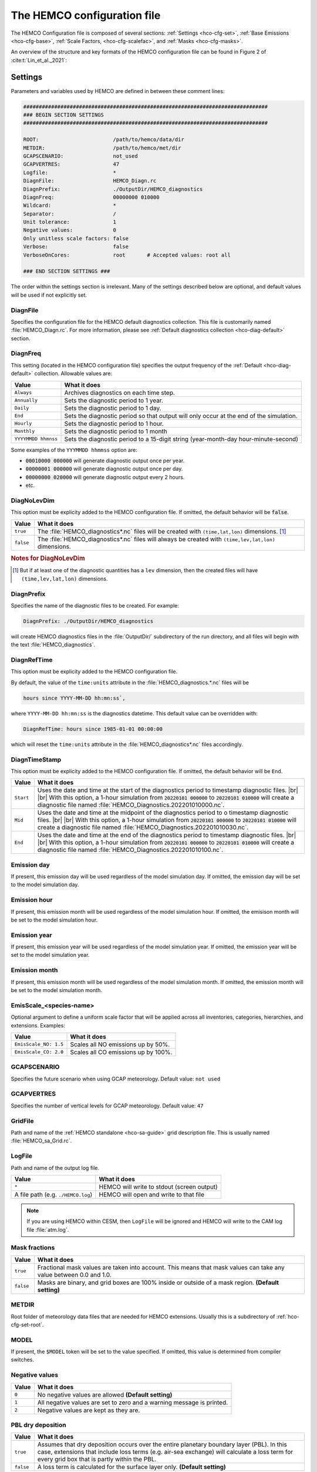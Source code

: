 .. |br| raw:: html

   <br />

.. _hco-cfg:

############################
The HEMCO configuration file
############################

The HEMCO Configuration file is composed of several sections:
:ref:`Settings <hco-cfg-set>`,
:ref:`Base Emissions <hco-cfg-base>`,
:ref:`Scale Factors, <hco-cfg-scalefac>`, and
:ref:`Masks <hco-cfg-masks>`.

An overview of the structure and key formats of the HEMCO configuration file
can be found in Figure 2 of :cite:t:`Lin_et_al._2021`:

.. image:: ../_static/lin-et-al-2021-fig2.png
   :width: 600

.. _hco-cfg-set:

========
Settings
========

Parameters and variables used by HEMCO are defined in between these
comment lines:

.. code-block:: kconfig

   ###############################################################################
   ### BEGIN SECTION SETTINGS
   ###############################################################################

   ROOT:                        /path/to/hemco/data/dir
   METDIR:                      /path/to/hemco/met/dir
   GCAPSCENARIO:                not_used
   GCAPVERTRES:                 47
   Logfile:                     *
   DiagnFile:                   HEMCO_Diagn.rc
   DiagnPrefix:                 ./OutputDir/HEMCO_diagnostics
   DiagnFreq:                   00000000 010000
   Wildcard:                    *
   Separator:                   /
   Unit tolerance:              1
   Negative values:             0
   Only unitless scale factors: false
   Verbose:                     false
   VerboseOnCores:              root       # Accepted values: root all

   ### END SECTION SETTINGS ###

The order within the settings section is irrelevant. Many of the
settings described below are optional, and default values will be used
if not explicitly set.

.. _hco-cfg-set-diagnfile:

DiagnFile
---------

Specifies the configuration file for the HEMCO default diagnostics
collection. This file is customarily  named :file:`HEMCO_Diagn.rc`.
For more information, please see :ref:`Default
diagnostics collection <hco-diag-default>` section.

.. _hco-cfg-set-diagnfreq:

DiagnFreq
---------

This setting (located in the HEMCO configuration file) specifies
the output frequency of the :ref:`Default  <hco-diag-default>`
collection.  Allowable values are:

+---------------------+------------------------------------------------+
| Value               | What it does                                   |
+=====================+================================================+
| ``Always``          | Archives diagnostics on each time step.        |
+---------------------+------------------------------------------------+
| ``Annually``        | Sets the diagnostic period to 1 year.          |
+---------------------+------------------------------------------------+
| ``Daily``           | Sets the diagnostic period to 1 day.           |
+---------------------+------------------------------------------------+
| ``End``             | Sets the diagnostic period so that output will |
|                     | only occur at the end of the simulation.       |
+---------------------+------------------------------------------------+
| ``Hourly``          | Sets the diagnostic period to 1 hour.          |
+---------------------+------------------------------------------------+
| ``Monthly``         | Sets the diagnostic period to 1 month          |
+---------------------+------------------------------------------------+
| ``YYYYMMDD hhmnss`` | Sets the diagnostic period to a 15-digit       |
|                     | string (year-month-day hour-minute-second)     |
+---------------------+------------------------------------------------+

Some examples of the :literal:`YYYMMDD hhmmss` option are:

- :code:`00010000 000000` will generate diagnostic output once
  per year.
- :code:`00000001 000000` will generate diagnostic output once
  per day.
- :code:`00000000 020000` will generate diagnostic output every
  2 hours.
- etc.

.. _hco-cfg-set-diagnolevdim:

DiagNoLevDim
------------

This option must be explicity added to the HEMCO configuration
file. If omitted, the default behavior will be :code:`false`.

+-----------+--------------------------------------------------------+
| Value     | What it does                                           |
+===========+========================================================+
| ``true``  | The :file:`HEMCO_diagnostics*.nc` files will be        |
|           | created with :literal:`(time,lat,lon)` dimensions.     |
|           | [#B]_                                                  |
+-----------+--------------------------------------------------------+
| ``false`` | The :file:`HEMCO_diagnostics*.nc` files will always    |
|           | be created with :literal:`(time,lev,lat,lon)`          |
|           | dimensions.                                            |
+-----------+--------------------------------------------------------+

.. rubric:: Notes for DiagNoLevDim

.. [#B] But if at least one of the diagnostic quantities has a
	:literal:`lev` dimension, then the created files will have
        :literal:`(time,lev,lat,lon)` dimensions.

.. _hco-cfg-set-diagnprefix:

DiagnPrefix
-----------

Specifies the name of the diagnostic files to be created.  For
example:

.. code-block:: kconfig

   DiagnPrefix: ./OutputDir/HEMCO_diagnostics

will create HEMCO diagnostics files in the :file:`OutputDir/`
subdirectory of the run directory, and all files will begin with
the text :file:`HEMCO_diagnostics`.

.. _hco-cfg-set-diagnreftime:

DiagnRefTime
------------

This option must be explicity added to the HEMCO configuration
file.

By default, the value of the :literal:`time:units` attribute in the
:file:`HEMCO_diagnostics.*.nc` files will be

.. code-block:: kconfig

   hours since YYYY-MM-DD hh:mn:ss`,

where :literal:`YYYY-MM-DD hh:mn:ss` is the diagnostics datetime.
This default value can be overridden with:

.. code-block:: console

   DiagnRefTime: hours since 1985-01-01 00:00:00

which will reset the :literal:`time:units` attribute in the
:file:`HEMCO_diagnostics*.nc` files accordingly.

.. _hco-cfg-set-diagntimestamp:

DiagnTimeStamp
--------------

This option must be explicity added to the HEMCO configuration
file.  If omitted, the default behavior will be :literal:`End`.

+-----------+--------------------------------------------------------+
| Value     | What it does                                           |
+===========+========================================================+
| ``Start`` | Uses the date and time at the start of the diagnostics |
|           | period to timestamp diagnostic files. |br|             |
|           | |br|                                                   |
|           | With this option, a 1-hour simulation from             |
|           | :code:`20220101 000000` to :code:`20220101 010000`     |
|           | will create a diagnostic file named                    |
|           | :file:`HEMCO_Diagnostics.202201010000.nc`.             |
+-----------+--------------------------------------------------------+
| ``Mid``   | Uses the date and time at the midpoint of the          |
|           | diagnostics period to o timestamp diagnostic           |
|           | files. |br|                                            |
|           | |br|                                                   |
|           | With this option, a 1-hour simulation from             |
|           | :code:`20220101 000000` to :code:`20220101 010000`     |
|           | will create a diagnostic file named                    |
|           | :file:`HEMCO_Diagnostics.202201010030.nc`.             |
+-----------+--------------------------------------------------------+
| ``End``   | Uses the date and time at the end of the diagnostics   |
|           | period to timestamp diagnostic files. |br|             |
|           | |br|                                                   |
|           | With this option, a 1-hour simulation from             |
|           | :code:`20220101 000000` to :code:`20220101 010000`     |
|           | will create a diagnostic file named                    |
|           | :file:`HEMCO_Diagnostics.202201010100.nc`.             |
+-----------+--------------------------------------------------------+

.. _hco-cfg-set-emission-day:

Emission day
------------

If present, this emission day will be used regardless of the model
simulation day. If omitted, the emission day will be set to the model
simulation day.

.. _hco-cfg-set-emission-hour:

Emission hour
-------------

If present, this emission month will be used regardless of the model
simulation hour.  If omitted, the emisison month will be set to the
model simulation hour.

.. _hco-cfg-set-emission-year:

Emission year
-------------

If present, this emission year will be used regardless of the model
simulation year. If omitted, the emission year will be set to the
model simulation year.

.. _hco-cfg-set-emission-month:

Emission month
--------------

If present, this emission month will be used regardless of the model
simulation month.  If omitted, the emission month will be set to the
model simulation month.

.. _hco-cfg-set-emission-emisscale:

EmisScale_<species-name>
------------------------

Optional argument to define a uniform scale factor that will be
applied across all inventories, categories, hierarchies, and
extensions.  Examples:

+-----------------------+--------------------------------------+
| Value                 | What it does                         |
+=======================+======================================+
| ``EmisScale_NO: 1.5`` | Scales all NO emissions up by 50%.   |
+-----------------------+--------------------------------------+
| ``EmisScale_CO: 2.0`` | Scales all CO emissions up by 100%.  |
+-----------------------+--------------------------------------+

.. _hco-cfg-set-gcapscenario:

GCAPSCENARIO
------------

Specifies the future scenario when using GCAP meteorology.  Default
value: :literal:`not used`

.. _hco-cfg-set-gcapvertres:

GCAPVERTRES
-----------

Specifies the number of vertical levels for GCAP meteorology.  Default
value: :literal:`47`

.. _hco-cfg-set-gridfile:

GridFile
--------

Path and name of the :ref:`HEMCO standalone <hco-sa-guide>` grid
description file.  This is usually named :file:`HEMCO_sa_Grid.rc`.

.. _hco-cfg-set-logfile:

LogFile
-------

Path and name of the output log file.

+------------------------------------+--------------------------------------------+
| Value                              | What it does                               |
+====================================+============================================+
| ``*``                              | HEMCO will write to stdout (screen output) |
+------------------------------------+--------------------------------------------+
| A file path (e.g. ``./HEMCO.log``) | HEMCO will open and write to that file     |
+------------------------------------+--------------------------------------------+

.. note::

   If you are using HEMCO within CESM, then :literal:`LogFile` will be
   ignored and HEMCO will write to the CAM log file :file:`atm.log`.

.. _hco-cfg-set-mask-fractions:

Mask fractions
--------------

+-----------+------------------------------------------------------+
| Value     | What it does                                         |
+===========+======================================================+
| ``true``  | Fractional mask values are taken into account.  This |
|           | means that mask values can take any value between    |
|           | 0.0 and 1.0.                                         |
+-----------+------------------------------------------------------+
| ``false`` | Masks are binary, and grid boxes are 100% inside or  |
|           | outside of a mask region.  **(Default setting)**     |
+-----------+------------------------------------------------------+

.. _hco-cfg-set-metdir:

METDIR
------

Root folder of meteorology data files that are needed for HEMCO
extensions.  Usually this is a subdirectory of
:ref:`hco-cfg-set-root`.

.. _hco-cfg-set-model:

MODEL
-----

If present, the :literal:`$MODEL` token will be set to the
value specified.  If omitted, this value is determined from compiler
switches.

.. _hco-cfg-set-negative-values:

Negative values
---------------

+---------+-----------------------------------------------------------+
| Value   | What it does                                              |
+=========+===========================================================+
| ``0``   | No negative values are allowed **(Default setting)**      |
+---------+-----------------------------------------------------------+
| ``1``   | All negative values are set to zero and a warning         |
|         | message is printed.                                       |
+---------+-----------------------------------------------------------+
| ``2``   | Negative values are kept as they are.                     |
+---------+-----------------------------------------------------------+

.. _hco-cfg-set-pbl-dry-deposition:

PBL dry deposition
------------------

+-----------+-----------------------------------------------------------+
| Value     | What it does                                              |
+===========+===========================================================+
| ``true``  | Assumes that dry deposition occurs over the entire        |
|           | planetary boundary layer (PBL).  In this case, extensions |
|           | that include loss terms (e.g. air-sea exchange) will      |
|           | calculate a loss term for every grid box that is partly   |
|           | within the PBL.                                           |
+-----------+-----------------------------------------------------------+
| ``false`` | A loss term is calculated for the surface layer only.     |
|           | **(Default setting)**                                     |
+-----------+-----------------------------------------------------------+

.. _hco-cfg-set-res:

RES
---

If present, the :literal:`$RES` token will be set to the value
specified. If omitted, this value is determined from compiler
switches.

.. _hco-cfg-set-root:

ROOT
----

Root folder containing emissions inventories and other data to be
read by HEMCO.

.. _hco-cfg-set-separator:

Separator
---------

Separator symbol. On Linux/MacOS systems, this should be set to
:literal:`/`.

.. _hco-cfg-set-specfile:

SpecFile
--------

Path and name of the HEMCO standalone species description file.  This
is usually named :file:`HEMCO_sa_Spec.rc`.

.. _hco-cfg-set-timefile:

TimeFile
--------

Path and name of the :ref:`HEMCO standalone <hco-sa-guide>` time
description file. This is usually named :file:`HEMCO_sa_Time.rc`.

.. _hco-cfg-set-unit-tolerance:

Unit tolerance
--------------

Integer value denoting the tolerance against differences between
the units set in the :ref:`HEMCO configuration file <hco-cfg>`
and the netCDF :literal:`units` attribute found in the source file.

+---------+-----------------------------------------------------------+
| Value   | What it does                                              |
+=========+===========================================================+
| ``0``   | **No tolerance**.  A units mismatch will halt a HEMCO     |
|         | simulation.                                               |
+---------+-----------------------------------------------------------+
| ``1``   | **Medium tolerance**.  A units mismatch will print a      |
|         | warning message, but will not halt a HEMCO simulation.    |
|         | **(Default setting)**                                     |
+---------+-----------------------------------------------------------+
| ``2``   | **High tolerance**.  A units mismatch will be ignored.    |
+---------+-----------------------------------------------------------+

.. _hco-cfg-set-verbose:

Verbose
-------

+-----------+--------------------------------------------------------+
| Value     | What it does                                           |
+===========+========================================================+
| ``true``  | Activates additional printout for debugging purposes.  |
+-----------+--------------------------------------------------------+
| ``false`` | Deactivates additional printout. **(Default setting)** |
+-----------+--------------------------------------------------------+

.. _hco-cfg-set-verboseoncores:

VerboseOnCores
--------------

+----------+-----------------------------------------------------------+
| Value    | What it does                                              |
+==========+===========================================================+
| ``root`` | Restricts :ref:`hco-cfg-set-verbose` output to the        |
|          | root core.  This facilitates running HEMCO in Earth       |
|          | System Models, where the additional overhead of printing  |
|          | verbose output on every core could negatively impact      |
|          | performance.   **(Default setting)**                      |
+----------+-----------------------------------------------------------+
| ``all``  | Prints :ref:`hco-cfg-set-verbose` output on all           |
|          | computational cores.                                      |
+----------+-----------------------------------------------------------+

.. _hco-cfg-set-wildcard:

Wildcard
--------

Wildcard character.  On Linux/MacOS this should be set to :literal:`*`.

.. _hco-cfg-settings-usrdef:

User-defined tokens
-------------------

Users can specify any additional token in the **Settings** section
section. The token name/value pair must be separated by the colon (:)
sign. For example, adding the following line to the settings section
would register token :literal:`$ENS` (and assign value 3 to it):

.. code-block:: kconfig

   ENS: 3

User-defined tokens can be used the same way as the built-in tokens
(:literal:`$ROOT`, :literal:`$RES`, :literal:`YYYY`, etc.). See
:literal:`sourceFile` in the Base emissions for more details about
tokens.

.. important::

   User-defined token names must not contain numbers or
   special characters such as :literal:`.`, :literal:`_`,
   :literal:`-`, or :literal:`x`.

.. _hco-cfg-ext-switches:

==================
Extension switches
==================

HEMCO performs automatic emission calculations using all fields that
belong to the :ref:`base emisisons extension <hco-cfg-base>`. Additional
emissions that depend on environmental parameter such as wind speed or
air temperature--and/or that use non-linear parameterizations--are
calculated through :ref:`hco-ext`.  A list of currently implemented
extensions in HEMCO is given in `Keller et al. (2014)
<#References>`__. To add new extensions to HEMCO, modifications of the
source code are required, as described further in :ref:`hco-hood`.

The first section of the configuration file lists all available
extensions and whether they shall be used or not. For each extension,
the following attributes need to be specified:

.. _hco-cfg-ext-switches-extnr:

ExtNr
-----

Extension number associated with this field. All
:ref:`base emissions <hco-cfg-base>` should have extension number
zero.  The extension number` of the data listed in section
:ref:`hco-ext` data must match with the corresponding extension
number.

The extension number can be set to the wildcard character. In that
case, the field is read by HEMCO (if the assigned species name
matches any of the HEMCO species, see :ref:`hco-cfg-base-species`) but
not used for emission calculation. This is particularly useful if
HEMCO is only used for data I/O but not for emission calculation.

.. _hco-cfg-ext-switches-extname:

ExtName
-------

Name of the HEMCO extension.

.. _hco-cfg-ext-switches-on-off:

On/Off
------

+---------+-----------------------------------+
| Value   | What it does                      |
+=========+===================================+
| ``on``  | The extension will be used.       |
+---------+-----------------------------------+
| ``off`` | The extension will not be used.   |
+---------+-----------------------------------+

.. _hco-cfg-ext-switches-species:

Species
-------

List of species to be used by this extension. Multiple species are
separated by the :ref:`hco-cfg-set-separator` symbol
(e.g. :literal:`/`). All listed species must be supported by the given
extension.

- For example, the **SoilNOx** emissions extension only supports one
  species (NO). An error will be raised if additional species are
  listed.

Additional extension-specific settings can also be specified in the
'Extensions Settings' section (see also an example in
:ref:`edit-hco-cfg` and the definition of
:ref:`hco-cfg-data-coll`. These settings must immediately follow the
extension definition.

HEMCO expects an extension with extension number zero, denoted the
:ref:`Base Emisisons extension <hco-cfg-base>` extension. All emission
fields linked to the base extension will be used for automatic
emission calculation. Fields assigned to any other extension number
will not be inlcuded in the base emissions calculation, but they are
still read/regridded by HEMCO (and can be made available readily
anywhere in the model code). These data are only read if the
corresponding extension is enabled.

All species to be used by HEMCO must be listed in column
:ref:`hco-cfg-ext-switches-species` of the base extension switch. In
particular, all species used by any of the other extensions must also
be listed as base species, otherwise they will not be recognized. It
is possible (and recommended) to use the :ref:`hco-cfg-set-wildcard`
character, in which case HEMCO automatically determines what species
to use by matching the atmospheric model species names with the
species names assigned to the base emission fields and/or any emission
extension.

The environmental fields (wind speed, temperature, etc.) required by the
extensions are either passed from the atmospheric model or read through
the HEMCO configuration file, as described in :ref:`hco-ext`.

.. _hco-cfg-base:

==============
Base emissions
==============

The BASE EMISSIONS section lists all base emission fields and how they
are linked to :ref:`scale factors <hco-cfg-scalefac>`. Base emissions
settings must be included between these comment lines:

.. code-block:: kconfig

   ###############################################################################
   ### BEGIN SECTION BASE EMISSIONS
   ###############################################################################
   settings go here

   ### END SECTION BASE EMISSIONS ###

The :ref:`hco-cfg-ext-switches-extnr` field is defined in
:ref:`hco-cfg-ext-switches`. Other attributes that need to be defined
for each base emissions entry are:

.. _hco-cfg-base-name:

Name
----

Descriptive field identification name. Two consecutive underscore
characters (:literal:`__`) can be used to attach a 'tag' to a
name. This is only of relevance if multiple base emission fields
share the same species, category, hierarchy, and scale factors. In
this case, emission calculation can be optimized by assigning field
names that onlydiffer by its tag to those fields
(e.g. :literal:`DATA__SECTOR1`, :literal:`DATA__SECTOR2`, etc.).

For fields assigned to extensions other than the base extension
(:literal:`ExtNr = 0`), the field names are prescribed and must not
be modified because the data is identified by these extensions by
name.

.. _hco-cfg-base-sourcefile:

sourceFile
----------

Specifies the path and name of the input file.  You may include the
following **name tokens**, which will be evaluated at runtime.

+------------+-----------------------------------------------------------------+
| Value      | What it does                                                    |
+============+=================================================================+
| ``$CFDIR`` | Refers to the location of :ref:`hco-cfg`.                       |
+------------+-----------------------------------------------------------------+
| ``$DD``    | Refers to the current simulation day (1-31).                    |
+------------+-----------------------------------------------------------------+
| ``$HH``    | Refers to the current simulation hour (0-23).                   |
+------------+-----------------------------------------------------------------+
| ``$MODEL`` | Refers to the :ref:`meteorological model <hco-cfg-set-model>`.  |
+------------+-----------------------------------------------------------------+
| ``$MM``    | Refers to the current simulation month (1-12).                  |
+------------+-----------------------------------------------------------------+
| ``$MN``    | Refers to the current simulation minutes (0-59).                |
+------------+-----------------------------------------------------------------+
| ``$RES``   | Refers to the :ref:`model resolution <hco-cfg-set-res>`.        |
+------------+-----------------------------------------------------------------+
| ``$ROOT``  | Use the root directory specified in the                         |
|            | :ref:`hco-cfg-set` section.                                     |
+------------+-----------------------------------------------------------------+
| ``$YYYY``  | Refers to the current simulation year.                          |
+------------+-----------------------------------------------------------------+
| ``$WD``    | Refers to the current day of the week (1=Sun, 2=Mon .. -7=Sat). |
+------------+-----------------------------------------------------------------+

As an alternative to an input file, **geospatial uniform values**
can directly be specified in the configuration file (see e.g. scale
factor :literal:`SO2toSO4` in :ref:`edit-hco-cfg`).

If multiple values are provided (separated by the :ref:`separator
character <hco-cfg-set-separator>` character), they are interpreted
as different time slices. In this case, the
:ref:`hco-cfg-base-sourcetime` attribute can be used to specify the
times associated with the individual slices.

If no time attribute is set, HEMCO attempts to determine the time
slices from the number of data values:

+-------------+---------------------------------+
| # of values | Interpretation by HEMCO         |
+=============+=================================+
| 7           | Days of week (Sun, Mon .. Sat)  |
+-------------+---------------------------------+
| 12          | Months (Jan, Feb, .. Dec)       |
+-------------+---------------------------------+
| 24          | Hours of day (01, 02, .. 23)    |
+-------------+---------------------------------+

Uniform values can be combined with **mathematical expressions**. For
example, to model a sine-wave emission source, enter

.. code-block:: kconfig

   MATH:2.0+sin(HH/12*PI)

**Country-specific data** can be provided through an ASCII file
(:literal:`.txt`). In an ESMF environment you must specify the
absolute file path rather than use the $ROOT specifier. More
details on the country-specific data option are given in the
Input File Format section.

If this entry is **left empty** (:literal:`-`), the filename from
the preceding entry is taken, and the next 5 attributes will be
ignored (see entry :literal:`MACCITY_SO4` in :ref:`edit-hco-cfg`.

.. _hco-cfg-base-sourcevar:

sourceVar
---------

Source file variable of interest. Leave empty (:literal:`-`) if
values are directly set through the :ref:`hco-cfg-base-sourcefile`
attribute or if :ref:`hco-cfg-base-sourcefile` is empty.

.. _hco-cfg-base-sourcetime:

sourceTime
----------

This attribute defines the time slices to be used and the data
refresh frequency. The format is
:literal:`year/month/day/hour`. Accepted are discrete dates for
time-independent data (e.g. :literal:`2000/1/1/0`) and time ranges
for temporally changing fields
(e.g. :literal:`1980-2007/1-12/1-31/0-23`). Data will automatically
become updated as soon as the simulation date enters a new time
interval.

The provided time attribute determines the data refresh
frequency. It does not need to correspond to the datetimes of the
input file.

Examples:

- If the input file contains daily data of
  year 2005 and the time attribute is set to :literal:`2005/1/1/0`,
  the file  will be read just once (at the beginning  of the
  simulation) and the data of Jan 1, 2005 is used throughout the
  simulation. |br|
  |br|
- If the time attribute is set to :literal:`2005/1-12/1/0`, the
  data is updated on every month, using the first day data of the
  given month. For instance, if the simulation starts on July 15,
  the data of July 1,2005 are used until August 1, at which point
  the  data will be refreshed to values from August 1, 2005. |br|
  |br|
- A time attribute of :literal:`2005/1-12/1-31/0` will make
  sure that the input data are refreshed daily to the current day's
  data. |br|
  |br|
- Finally, if the time attribute is set to
  :literal:`2005/1-12/1-31/0-23`, the data file is read every
  simulation hour, but the same daily data is used throughout the
  day (since there are no hourly data in the file). Providing too
  high update frequencies is not recommended unless the data
  interpolation option is enabled (see below).

If the provided time attributes do not match a datetime of the
input file, the **most likely** time slice is selected. The most
likely time slice is determined based on the specified source time
attribute, the datetimes available in the input file, and the
current simulation date. In most cases, this is just the closest
available time slice that lies in the past.

- For example, if a file contains annual data from 2005 to 2010 and
  the source time attribute is set to :literal:`2005-2010/1-12/1/0`,
  the data of 2005 is used for all simulation months in 2005. |br|
  |br|
- More complex datetime selections occur for files with
  discontinuous time slices, e.g. a file with monthly data for
  year 2005, 2010, 2020, and 2050. In this case, if the time
  attribute is set to :literal:`2005-2020/1-12/1/0`, the monthly
  values of 2005 are (re-)used for all years between 2005 and 2010,
  the monthly values of 2010 are used for simulation years 2010 -
  2020, etc.

It is possible to use tokens :literal:`$YYYY`, :literal:`$MM`,
:literal:`$DD`, and :literal:`$HH`, which will automatically be
replaced by the current simulation date. Weekly data (e.g. data
changing by the day of the week) can be indicated by setting the
day attribute to :literal:`WD` (the wildcard character will work,
too, but is not recommended). Weekly data needs to consist of at
least seven time slices - in increments of one day - representing
data for every weekday starting on Sunday. It is possible to store
multiple weekly data, e.g. for every month of a year:
:literal:`2000/1-12/WD/0`. These data must contain  time slices for
the first seven days of every month, with the first day per month
representing Sunday data, then followed by Monday,
etc. (irrespective of the real weekdays of the given month). If the
wildcard character is used for the days, the data will be
interpreted if (and only if) there are exactly seven time
slices. See the Input File Format section for more details. Default
behavior is to interpret weekly data as 'local time', i.e. token
:literal:`WD` assumes that the provided values are in local
time. It is possible to use weekly data referenced to UTC time
using token :literal:`UTCWD`.

Similar to the weekday option, there is an option to indicate
hourly data that represents local time: :literal:`LH`. If using
this flag, all hourly data of a given time interval (day, month,
year) are read into memory and the local hour is picked at every
location. A downside of this is that all hourly time slices in
memory are updated based on UTC time. For instance, if a file holds
local hourly data for every day of the year, the source time
attribute can be set to :literal:`2011/1-12/1-31/LH`. On every new
day (according to UTC time), this will read all 24 hourly time
slices of that UTC day and use those hourly data for the next 24
hours. For the US, for instance, this results in the wrong daily
data being used for the last 6-9 hours of the day (when UTC time is
one day ahead of local US time).

There is a difference between source time attributes
:literal:`2005-2008/$MM/1/0` and :literal:`2005-2008/1-12/1/0`. In
the first case, the file will be updated annually, while the update
frequency is monthly in the second case. The token :literal:`$MM`
simply indicates that the current simulation month shall be used
whenever the file is updated, but it doesn’t imply a refresh
interval. Thus, if the source time attribute is set to
:literal:`$YYYY/$MM/$DD/$HH`, the file will be read only once and
the data of the simulation start date is taken (and used throughout
the simulation). For uniform values directly set in the
configuration file, all time attributes but one must be fixed,
e.g. valid entries are :literal:`1990-2007/1/1/0` or
:literal:`2000/1-12/1/1`, but not :literal:`1990-2007/1-12/1/1`.

.. note::

   All data read from netCDF file are assumed to be in UTC time,
   except for weekday data that are always assumed to be in local
   time. Data read from the configuration file and/or from ASCII are
   always assumed to be in local time.

It is legal to keep different time slices in different files,
e.g. monthly data of multiple years can be stored in files
:file:`file_200501.nc`, :file:`file_200502.nc`, ...,
:file:`file_200712.nc`.  By setting the source file attribute to
:file:`file_$YYYY$MM.nc` and the source time attribute to
:file:`2005-2007/1-12/1/0`, data of :file:`file_200501.nc` is used
for simulation dates of January 2005 (or any January of a previous
year), etc. The individual files can also contain only a subset of
the provided data range, e.g. all monthly files of a year can be
stored in one file: :file:`file_2005.nc`, :file:`file_2006.nc`,
:file:`file_2007.nc`. In this case, the source file name should be
set to :file:`file_$YYYY`, but the source time attribute should
still be :literal:`2005-2007/1-12/1/0` to indicate that the field
shall be updated monthly.

This attribute can be set to the wildcard character (:literal:`*`), which
will force the file to be updated on every HEMCO time step.

File reference time can be shifted by a fixed amount by adding an
optional fifth element to the time stamp attribute. For instance,
consider the case where 3-hourly averages are provided in
individual files with centered time stamps, e.g.:
:file:`file.yyyymmdd_0130z.nc`, :file:`file.yyyymmdd_0430z.nc`,
..., :file:`file.yyymmdd_2230z.nc`. To read these files **at the
beginning of their time intervals**, the time stamp can be shifted by
90 minutes: :literal:`2000-2016/1-12/1-31/0-23/+90minutes`.  At
time 00z, HEMCO will then read file 0130z and keep using this file
until 03z, when it switches to file 0430z. Similarly, it is
possible to shift the file reference time by any number of years,
months, days, or hours. Time shifts can be forward or backward in
time (use :literal:`-` sign to shift backwards).

.. _hco-cfg-base-cre:

CRE
---

Controls the time slice selection if the simulation date is outside
the range provided in attribute source time (see above). The
following options are available:

.. option:: C

   **Cycling:**  Data are interpreted as climatology and recycled
   once the end of the last time slice is reached. For instance, if
   the input data contains monthly data of year 2000, and the
   source time attribute is set to :literal:`2000/1-12/1/0 C`, the
   same monthly data will be re-used every year.

   If the input data spans multiple years (e.g. monthly data from
   2000-2003), the closest available year will be used outside of
   the available range (e.g. the monthly data of 2003 is used for
   all simulation years after 2003).

.. option:: CS

   **Cycling, Skip:** Data are interpreted as climatology and recycled
   once the end of the last time slice is reached. Data that aren't
   found are skipped. This is useful when certain fields aren't found
   in a restart file and, in that case, those fields will be
   initialized to default values.

.. option:: CY

   **Cycling, Use Simulation Year:**, Same as :option:`C`, except
   it does not allow :envvar:`Emission year` setting to override
   the simulation year.

.. option:: CYS

   **Cycling, Use Simulation Year, Skip:**  Same as :option:`CS`,
   except it does not allow :envvar:`Emission year` setting to
   override the simulation year.

.. option:: R

   **Range:** Data are only considered as long as the simulation
   time is within the time range specified in attribute
   :ref:`hco-cfg-base-sourcetime`. The provided range does not necessarily
   need to match the time stamps of the input file. If it is
   outside of the range of the netCDF time stamps, the closest
   available date will be used.

   For instance, if a file contains data for years 2003 to 2010 and
   the  provided range is set to :literal:`2006-2010/1/1/0 R`, the
   file will only be considered between simulation years
   2006-2010. For simulation years 2006 through 2009, the
   corresponding field on the file is used. For all years beyond
   2009, data of year 2010 is used. If the simulation date is
   outside the provided time range, the data is ignored but HEMCO
   does not return an error---the field is simply treated as empty
   (a corresponding warning is issued in the HEMCO log file).

   - Example: if the source time attribute is set to
     :literal:`2000-2002/1-12/1/0 R`, the data will be used for
     simulation years 2000 to 2002 and ignored  for all other years.

.. option:: RA

   **Range, Averaging Otherwise:** Combination of flags :option:`R`
   and :option:`A`. As long as the simulation year is within the
   specified year range, HEMCO will use just the data from that
   particular year. As soon as the simulation year is outside the
   specified year range, HEMCO will use the data averaged over the
   specified years.  Here are some examples:

   +---------------------------+--------------------------------------------------+
   | Setting                   | What this does                                   |
   +===========================+==================================================+
   | ``2015-2020/1-12/1/0 R``  | Uses monthly mean data only within simulation    |
   |                           | simulation years 2015-2020, and ignores the data |
   |                           | outside of this time range.                      |
   +---------------------------+--------------------------------------------------+
   | ``2015-2020/1-12/1/0 A``  | HEMCO will always use the 2015-2020 averaged     |
   |                           | monthly values, even for simulation years 2015   |
   |                           | through 2020.                                    |
   +---------------------------+--------------------------------------------------+
   | ``2015-2020/1-12/1/0 RA`` | Uses the monthly data of the current year if the |
   |                           | simulation year is within the range 2015-2020,   |
   |                           | and the 2015-2020 average for years before 2015  |
   |                           | and after 2020, respectively.                    |
   +---------------------------+--------------------------------------------------+

.. option:: RF

   **Range, Forced:**  Same as :option:`R`, but HEMCO stops with an
   error if the simulation date is outside the provided range.

.. option:: RY

   **Range, Use Simulation Year:** Same as :option:`R`, except
   it does not allow :envvar:`Emission year` to override the
   simulation year.

.. option:: RFY

   **Range, Forced, Use Simulation Year**.  Same as :option:`RY`,
   except it does not allow :envvar:`Emission year` to override the
   simulation year.

.. option:: RFY3

   **Ranged, Forced, Use Simulation Year, 3-hourly data**: Same as
   :option:`RFY`, but used with data that is read from disk every 3
   hours (e.g. meteorological data and related quantities).

.. option:: E

   **Exact:**  Fields are only used if the time stamp on the field
   exactly matches the current simulation datetime. In all other
   cases, data is ignored but HEMCO does not return an error.

   Example:

   - :ref:`hco-cfg-base-sourcetime` and :ref:`hco-cfg-base-cre`:
     :literal:`2013-2023/1-12/1-31/0 E`

     Every time the simulation enters a new day, HEMCO will attempt to
     find a data field for the current simulation date. If no such
     field can be found in the file, the data is ignored (and a
     warning is prompted). This setting is particularly useful for
     data that is highly sensitive to date and time, e.g. restart
     variables.

.. option:: EF

   **Exact, Forced:** Same as :option:`E`, but HEMCO stops with an
   error if no data field can be found for the current simulation
   date and time.

.. option:: EC

   **Exact, Read/Query Contiuously.**.

.. option:: ECF

   **Exact, Read/Query Continuously, Forced.**

.. option:: EFYO

   **Exact, Forced, Simulation Year, Once**: Same as :option:`EF`,
   with the following additions:

   - :envvar:`Y`: HEMCO will stop thie simulation if the simulation
	year does not match the year in the file timestamp.
   - :envvar:`O`: HEMCO will only read the file once.

   This setting is typically only used for model restart files
   (such as `GEOS-Chem Classic restart files
   <https://geos-chem.readthedocs.io/en/stable/gcc-guide/04-data/restart-files-gc.html>`_).
   This ensures that the simulation will stop unless the restart
   file timestamp matches the simulation start date and time.

   .. attention::

      Consider changing the time cycle flag from :option:`EFYO` to
      :option:`CYS` if you would like your simulation to read a
      data file (such as a simulation restart file) whose file
      timestamp differs from the simulaton start date and time.

.. option:: EY

   **Exact, Use Smulation Year:** Same as :option:`E`, except it
   does not allow :envvar:`Emission year` setting to override the
   simulation year.

.. option:: A

   **Averaging:** Tells HEMCO to average the data over the
   specified range of years.

   - For instance, setting :ref:`hco-cfg-base-sourcetime` to
     :literal:`1990-2010/1-12/1/0 A` will cause HEMCO to calculate
     monthly means between 1990 to 2010 and use these regardless of
     the current simulation date.

   The data from the different years can be spread out over multiple
   files. For example, it is legal to use the averaging flag in
   combination with files that use year tokens such as
   :literal:`file_$YYYY.nc`.

.. option:: I

   **Interpolation:** Data fields are interpolated in time. As an
   example, let's assume a file contains annual data for years
   2005, 2010, 2020, and 2050. If :ref:`hco-cfg-base-sourcetime` is set to
   :literal:`2005-2050/1/1/0 I`, data becomes interpolated between
   the two closest years every time we enter a new simulation
   year. If the simulation starts on January 2004, he value of 2005
   is used for years 2004 and 2005. At the beginning of 2006, the
   used data is calculated as a weighted mean for the 2005 and 2010
   data, with 0.8 weight given to 2005 and 0.2 weight given to 2010
   values. Once the simulation year changes to 2007, the weights
   hange to 0.6 for 2005 and 0.4 for 2010, etc. The interpolation
   frequency is determined by :ref:`hco-cfg-base-sourcetime` the source time
   attribute.

   For example, setting the source time attribute to
   :literal:`2005-2050/1-12/1/0 I` would result in a recalculation
   of the weights on every new simulation month. Interpolation
   works in a very similar manner for discontinuous monthly,daily,
   and hourly data. For instance if a file contains monthly data of
   2005, 2010, 2020, and 2050 and the source time attribute is set
   to :literal:`2005-2050/1-12/1/0 I`, the field is recalculated
   every month using the two bracketing fields of the given month:
   July 2007 values are calculated from July 2005 and July 2010
   data (with weights of 0.6 and 0.4, respectively), etc.

   Data interpolation also works between multiple files. For
   instance, if monthly data are stored in files
   :literal:`file_200501.nc`, :file:`file_200502.nc`, etc., a
   combination of source file name :file:`file_$YYYY$MM.nc` and
   :ref:`hco-cfg-base-sourcetime` attribute :literal:`2005-2007/1-12/1-31/0
   :literal:I` will result in daily data interpolation between the two
   bracketing files, e.g. if the simulation day is July 15, 2005,
   the fields current values are calculated from files
   :literal:`file_200507.nc` and :literal:`file_200508.nc`,
   respectively.

   Data interpolation across multiple files also works if there are
   file 'gaps', for example if there is a file only every three
   hours: :file:`file_20120101_0000.nc`,
   :file:`file_20120101_0300.nc`,  etc. Hourly data interpolation
   between those files can be achieved by setting source file to
   :file:file_$YYYY$MM$DD_$HH00.nc`, and :ref:`hco-cfg-base-sourcetime` to
   :literal:`2000-2015/1-12/1-31/0-23 I` (or whatever the covered
   year range is).

.. _hco-cfg-base-srcdim:

SrcDim
------

Specifies the spatial dimension of the input data and/or the
model levels into which emissions will be placed.  Here are some
examples that illustrate its use.

+------------------------+--------------------------------------------------+
| SrcDim setting         | What this does                                   |
+========================+==================================================+
| ``xy``                 | Specifies 2-dimensional input data               |
+------------------------+--------------------------------------------------+
| ``xyz``                | Specifies 3-dimensional input data               |
+------------------------+--------------------------------------------------+
| ``xy5``                | Emits the lowest 5 levels of the input data      |
|                        | into HEMCO levels 1 through 5.                   |
+------------------------+--------------------------------------------------+
| ``xy-5``               | Emits the tompmost 5 levels of the input data    |
|                        | into HEMCO levels 1 through 5 (i.e. in           |
|                        | reversed order, so that the topmost level is     |
|                        | placed into HEMCO level 1, etc.)                 |
+------------------------+--------------------------------------------------+
| ``xyL=5``              | Emits a 2-D input data field into HEMCO          |
|                        | level 5.                                         |
+------------------------+--------------------------------------------------+
| ``xyL=2000m``          | Emits a 2-D input data field into the model      |
|                        | level corresponding to 2000m above the surface.  |
+------------------------+--------------------------------------------------+
| ``xyL=2:5000m``        | Emits between HEMCO level 2 and 5000m            |
+------------------------+--------------------------------------------------+
| ``xyL=1:PBL``          | Emits from the surface (HEMCO level 1) up to the |
|                        | HEMCO level containing the PBL top.              |
+------------------------+--------------------------------------------------+
| ``xyL=PBL:5500m``      | Emits from the PBL top level up to 5500m.        |
+------------------------+--------------------------------------------------+
| ``xyL*``               | Emit same value to all emission levels.  A scale |
|                        | scale factor should be applied to distribute the |
|                        | emissions vertically.                            |
+------------------------+--------------------------------------------------+
| ``xyL=1:scal300``      | Emit from the surface (HEMCO level 1) to the     |
|                        | injection height that is listed under scale      |
|                        | factor 300.  This scale factor may be read from  |
|                        | a netCDF file.                                   |
+------------------------+--------------------------------------------------+
| ``xyz+"ensemble=3"``   | Read a netCDF file containing ensemble data (xyz |
|                        | plus an additional dimension named               |
|                        | ``ensemble``), using the 3rd ensemble member.    |
+------------------------+--------------------------------------------------+
| ``xyz+"ensemble=$EN"`` | Similar to the previous example, but using a     |
|                        | :ref:`token <hco-cfg-settings-usrdef>` to denote |
|                        | which ensemble member to use. [#A]_              |
+------------------------+--------------------------------------------------+

.. rubric:: Notes for SrcDim

.. [#A] Arbitrary additional dimensions are currently not supported in
        a high-performance environment that uses the ESMF/MAPL
        input/output libraries.

.. _hco-cfg-base-srcunit:

SrcUnit
-------

Units of the data.

.. _hco-cfg-base-species:

Species
-------

HEMCO emission species name. Emissions will be added to this
species. All HEMCO emission species are defined at the beginning of
the simulation (see the Interfaces section) If the species name
does not match any of the HEMCO species, the field is ignored
altogether.

The species name can be set to the wildcard character, in which
case the field is always read by HEMCO but no species is assigned
to it. This can be useful for extensions that import some
(species-independent) fields by name.

.. _hco-cfg-base-scalids:

ScalIDs
-------

Identification numbers of all scale factors and masks that shall be
applied to this base emission field. Multiple entries must be
separated by the separator character. ScalIDs must csorrespond to the
numbers provided in the :ref:`hco-cfg-scalefac` and

.. note::

   This option only takes effect for fields that are assigned to the
   base extension (:literal:`ExtNr = 0`).

.. _hco-cfg-base-cat:

Cat
---

Emission category. Used to distinguish different, independent
emission sources. Emissions of different categories are always
added to each other.

Up to three emission categories can be assigned to each entry
(separated by the separator character).  Emissions are always
entirely written into the first listed category, while emissions of
zero are used for any other assigned category.

In practice, the only time when more than one emissions category
needs to be specified is when an :ref:`inventory does not separate
between anthropogenic, biofuels, and/or trash emissions
<edit-hco-cfg-ex6>`

For example, the CEDS inventory uses categories :literal:`1/2/12`
because CEDS lumps both biofuel emissions and trash emissions with
anthropogenic Because. The :literal:`1/2/12` category designation
means "Put everything into the first listed category
(1=anthropogenic), and set the other listed categories (2=biofuels,
12=trash) to zero.

.. note::

   This option only takes effect for fields that are assigned to the
   base extension (:literal:`ExtNr = 0`).

.. _hco-cfg-base-hier:

Hier
----

Emission hierarchy. Used to prioritize emission fields within the
same emission category.  Emissions of higher hierarchy overwrite
lower hierarchy data. Fields are only considered within their
defined domain, i.e. regional inventories are only considered
within their mask boundaries.

.. note::

   This option only takes effect for fields that are assigned to the
   base extension (:literal:`ExtNr = 0`).

.. _hco-cfg-scalefac:

=============
Scale factors
=============

The SCALE FACTORS section of the configuration file lists all scale
factors applied to the base emission field. Scale factors that are not
used by any of the base emission fields are ignored. Scale factors can
represent:

#. Temporal emission variations including diurnal, seasonal, or
   interannual variability;
#. Regional masks that restrict the applicability of the base inventory
   to a given region; or
#. Species-specific scale factors, e.g., to split lumped organic
   compound emissions into individual species.

This sample snippet of the HEMCO configuration file shows how scale
factors can either be read from a netCDF file or listed as a set of
values.

.. code-block:: kconfig

   ###############################################################################
   ### BEGIN SECTION SCALE FACTORS
   ###############################################################################
   # ScalID Name srcFile srcVar srcTime CRE Dim Unit Oper

   # %%% Hourly factors, read from disk %%%
   1 HOURLY_SCALFACT hourly.nc                                      factor 2000/1/1/0-23 C xy 1 1

   # %%% Scaling SO2 to SO4 (molar ratio) %%%
   2 SO2toSO4        0.031                                          -      -             - -  1 1

   # %%% Daily scale factors, list 7 entries %%%
   20 GEIA_DOW_NOX   0.784/1.0706/1.0706/1.0706/1.0706/1.0706/0.863 -      -             - xy 1 1

   ### END SECTION SCALE FACTORS ###

Options :ref:`hco-cfg-base-sourcefile`, :ref:`hco-cfg-base-sourcevar`,
:ref:`hco-cfg-base-sourcetime`, :ref:`hco-cfg-base-cre`,
:ref:`hco-cfg-base-srcdim`, and :ref:`hco-cfg-base-srcunit` are
described in :ref:`hco-cfg-base`.

Scale factor options not previously described are:

.. _hco-cfg-base-scale-scalid:

ScalID
------

Scale factor identification number. Used to link the scale factors
to the base emissions through the corresponding
:ref:`hco-cfg-base-scalids` attribute in :ref:`hco-cfg-base`.

.. _hco-cfg-base-scale-oper:

Oper
----

Scale factor operator. Determines the operation performed on the
scale factor.  Possible values are:

+--------+--------------------------------------------+
| Oper   | What this does                             |
+========+============================================+
| ``1``  | Multiplication (Emission = Base \* Scale)  |
+--------+--------------------------------------------+
| ``-1`` | Division (Emission = Base / Scale)         |
+--------+--------------------------------------------+
| ``2``  | Squared (Emission = Base \* Scale**2)      |
+--------+--------------------------------------------+

.. _hco-cfg-base-scale-maskid:

MaskID
------

Optional.  :ref:`hco-cfg-base-scale-scalid` of a mask field. This
optional value can be used if a scale factor shall only be used over a
given region. The provided MaskID must have a corresponding entry in
the :ref:`Masks section <hco-cfg-masks>` of the configuration file.

.. note::

   Scale factors are assumed to be :literal:`unitless` (aka
   :literal:`1`) and no automatic unit conversion is performed.

.. _hco-cfg-masks:

=====
Masks
=====

This section lists all masks used by HEMCO. Masks are binary scale
factors (1 inside the mask region, 0 outside). If masks are regridded,
the remapped mask values (1 and 0) are determined through regular
rounding, i.e. a remapped mask value of 0.49 will be set to 0 while 0.5
will be set to 1.

The MASKS section in the HEMCO configuration file will look similar to
this (it will vary depending on the type of GEOS-Chem simulation you are
using):

.. code-block:: kconfig

   ###############################################################################
   ### BEGIN SECTION MASKS
   ###############################################################################
   # ScalID Name sourceFile sourceVar sourceTime CRE SrcDim SrcUnit Oper Lon1/Lat1/Lon2/Lat2

   #==============================================================================
   # Country/region masks
   #==============================================================================
   1000 EMEP_MASK   EMEP_mask.geos.1x1.20151222.nc           MASK     2000/1/1/0 C xy unitless 1 -30/30/45/70
   1002 CANADA_MASK Canada_mask.geos.1x1.nc                  MASK     2000/1/1/0 C xy unitless 1 -141/40/-52/85
   1003 SEASIA_MASK SE_Asia_mask.generic.1x1.nc              MASK     2000/1/1/0 C xy unitless 1  60/-12/153/55
   1004 NA_MASK     NA_mask.geos.1x1.nc                      MASK     2000/1/1/0 C xy unitless 1 -165/10/-40/90
   1005 USA_MASK    usa.mask.nei2005.geos.1x1.nc             MASK     2000/1/1/0 C xy unitless 1 -165/10/-40/90
   1006 ASIA_MASK   MIX_Asia_mask.generic.025x025.nc         MASK     2000/1/1/0 C xy unitless 1 46/-12/180/82
   1007 NEI11_MASK  USA_LANDMASK_NEI2011_0.1x0.1.20160921.nc LANDMASK 2000/1/1/0 C xy 1        1 -140/20/-50/60
   1008 USA_BOX     -129/25/-63/49                           -        2000/1/1/0 C xy 1        1 -129/25/-63/49

  ### END SECTION MASKS ###

The required attributes for mask fields are described below:

Options :ref:`hco-cfg-base-scale-scalid` and
:ref:`hco-cfg-base-scale-oper` are described in
:ref:`hco-cfg-scalefac`.

Options :ref:`hco-cfg-base-sourcefile`, :ref:`hco-cfg-base-sourcevar`,
:ref:`hco-cfg-base-sourcetime`, :ref:`hco-cfg-base-cre`,
:ref:`hco-cfg-base-srcdim`, and :ref:`hco-cfg-base-srcunit` are
described in :ref:`hco-cfg-base`.

The :envvar:`Box` option is deprecated.

Instead of specifying the :ref:`hco-cfg-base-sourcefile` and
:ref:`hco-cfg-base-sourcevar` fields, you can directly provide the
lower left and upper right box coordinates:
:literal:`Lon1/Lat1/Lon2/Lat2` . Longitudes must be in degrees east,
latitudes in degrees north. Only grid boxes whose mid points
are within the specified mask boundaries.  You may also
specify a single grid point (:literal:`Lon1/Lat1/Lon1/Lat1/`).

.. _hco-cfg-masks-caveat:

Caveat for simulations using cropped horizontal grids
-----------------------------------------------------

Consider the following combination of global and regional
emissions inventories:

In the :ref:`Base Emissions <hco-cfg-base>` section:

.. code-block:: kconfig

   0 GLOBAL_INV_SPC1   ...  SPC1 -     1 5
   0 INVENTORY_1_SPC1  ...  SPC1 1001  1 56
   0 INVENTORY_2_SPC1  ...  SPC1 1002  1 55

In the :ref:`Masks <hco-cfg-masks>` section:

.. code-block:: kconfig

   1001 REGION_1_MASK ... 1 1 70/10/140/60
   1002 REGION_2_MASK ... 1 1 46/-12/180/82

For clarity, we have omitted the various elements in these entries of
:file:`HEMCO_Config.rc` that are irrelevant to this issue.

With this setup, we should expect the following behavior:

   #. Species :literal:`SPC1` should be emitted globally from inventory
      :literal:`GLOBAL_INV` (hierarchy = 5). |br|
      |br|

   #. Regional emissions of :literal:`SPC1` from
      :literal:`INVENTORY_1` (hierarchy = 56) should overwrite global
      emissions in the region specified by :literal:`REGION_1_MASK`. |br|
      |br|

   #. Likewise, regional emissions of :literal:`SPC1` from
      :literal:`INVENTORY_2` (hierarchy = 55) should overwrite global
      emissions in the region specified by :literal:`REGION_2_MASK`. |br|
      |br|

   #. In the locations where :literal:`REGION_2_MASK` intersects
      :literal:`REGION_1_MASK`, emissions from
      :literal:`INVENTORY_1` will be applied. This is because
      :literal:`INVENTORY_1` has a higher hierarchy (56) than
      :literal:`INVENTORY_2` (55).

When running simulations that use cropped grids, one or both of the
boundaries specified for the masks (:literal:`70/10/140/60` and
:literal:`46/-12/180/82`) in :file:`HEMCO_Config.rc` can potentially
extend beyond the bounds of the simulation domain.  If this should
happen, HEMCO would treat the regional inventories as if they were
global, the emissions for the highest hierarchy (i.e.,
:literal:`INVENTORY_1`) would be applied globally. Inventories with
lower hierarchies would be ignored.

.. tip::

   Check the HEMCO log output for messages to make sure that none of
   your desired emissions have been skipped.

The solution is to make the boundaries of each defined mask region at least
a little bit smaller than the boundaries of the nested domain. This
involves inspecting the mask itself to make sure that no relevant
gridboxes will be excluded.

For example, assuming the simulation domain extends from 70E to 140E
in longitude, using this mask definition:

.. code-block:: kconfig

   1001 REGION_1_MASK ... 1 1 70/10/136/60

would prevent :literal:`INVENTORY_1` from being mistakely treated as a
global inventory. We hope to add improved error checking for this
condition into a future HEMCO version.

.. _hco-cfg-data-coll:

================
Data collections
================

The fields listed in :ref:`the HEMCO configuration file <hco-cfg>` data
collections. Collections can be enabled/disabled in section extension
switches. Only fields that are part of an enabled collection will be
used by HEMCO.

The beginning and end of a collection is indicated by an opening and
closing bracket, respectively: :literal:`(((CollectionName` and
:literal:`)))CollectionName`. These brackets must be on individual lines
immediately preceeding / following the first/last entry of a collection.
The same collection bracket can be used as many times as needed.

The collections are enabled/disabled in the Extension Switches section
(see :ref:`Extension Switches <hco-cfg-ext-switches>`). Each
collection name must be provided as an extension setting and can then
be readily enabled/disabled:

.. code-block:: kconfig

   ###############################################################################
   #### BEGIN SECTION EXTENSION SWITCHES
   ###############################################################################
   # ExtNr ExtName           on/off  Species
   0       Base              : on    *
       --> MACCITY           :       true
       --> EMEP              :       true
       --> AEIC              :       true

   ### END SECTION EXTENSION SWITCHES

   ###############################################################################
   ### BEGIN SECTION BASE EMISSIONS
   ###############################################################################
   ExtNr Name srcFile srcVar srcTime CRE Dim Unit Species ScalIDs Cat Hier

   (((MACCITY
   0 MACCITY_CO MACCity.nc  CO 1980-2014/1-12/1/0 C xy  kg/m2/s CO 500      1 1
   )))MACCITY

   (((EMEP
   0 EMEP_CO    EMEP.nc     CO 2000-2014/1-12/1/0 C xy  kg/m2/s CO 500/1001 1 2
   )))EMEP

   (((AEIC
   0 AEIC_CO    AEIC.nc     CO 2005/1-12/1/0      C xyz kg/m2/s CO -        2 1
   )))AEIC

   ### END SECTION BASE EMISSIONS ###

   ###############################################################################
   #### BEGIN SECTION SCALE FACTORS
   ###############################################################################
   # ScalID Name srcFile srcVar srcTime CRE Dim Unit Oper

   500 HOURLY_SCALFACT $ROOT/hourly.nc factor  2000/1/1/0-23 C xy 1 1
   600 SO2toSO4        0.031           -       -             - -  1 1

   ### END SECTION SCALE FACTORS ###

   ###############################################################################
   #### BEGIN SECTION MASKS
   ###############################################################################
   #ScalID Name srcFile srcVar srcTime CRE Dim Unit Oper Box

   1001 MASK_EUROPE $ROOT/mask_europe.nc MASK 2000/1/1/0 C xy 1 1 -30/30/45/70

   ### END SECTION MASKS ###

.. _hco-cfg-data-coll-ext-names:

Extension names
---------------

The collection brackets also work with :ref:`extension names
<hco-ext-list>`, e.g. data can be included/excluded based on
extensions. This is particularly useful to include an emission
inventory for standard emission calculation if (and only if) an
extension is not being used (see example below).

.. _hco-cfg-data-coll-undefined:

Undefined collections
---------------------

If, for a given collection, no corresponding entry is found in the
extensions section, it will be ignored. Collections are also ignored if
the collection is defined in an extension that is disabled. It is
recommended to list all collections under the base extension.

.. _hco-cfg-data-coll-exclude:

Exclude collections
-------------------

To use the opposite of a collection switch, .not. can be added in
front of an existing collection name. For instance, to read file
NOT_EMEP.nc only if EMEP is not being used:

.. code-block:: kconfig

   (((.not.EMEP
   0 NOT_EMEP_CO    $ROOT/NOT_EMEP.nc     CO 2000/1-12/1/0 C xy kg/m2/s CO 500/1001 1 2
   ))).not.EMEP

.. _hco-cfg-data-coll-combine:

Combine collections
-------------------

Multiple collections can be combined so that they are evaluated
together. This is achieved by linking collection names with .or..
For example, to use BOND biomass burning emissions only if both GFED and
FINN are not being used:

.. code-block:: kconfig

   (((.not.GFED.or.FINN
   0 BOND_BM_BCPI   $ROOT/BCOC_BOND/v2014-07/Bond_biomass.nc BC   2000/1-12/1/0 C xy kg/m2/s BCPI 70 2 1
   0 BOND_BM_BCPO   -                                        -    -             - -  -       BCPO 71 2 1
   0 BOND_BM_OCPI   $ROOT/BCOC_BOND/v2014-07/Bond_biomass.nc OC   2000/1-12/1/0 C xy kg/m2/s OCPI 72 2 1
   0 BOND_BM_OCPO   -                                        -    -             - -  -       OCPO 73 2 1
   0 BOND_BM_POA1   -                                        -    -             - -  -       POA1 74 2 1
   ))).not.GFED.or.FINN

